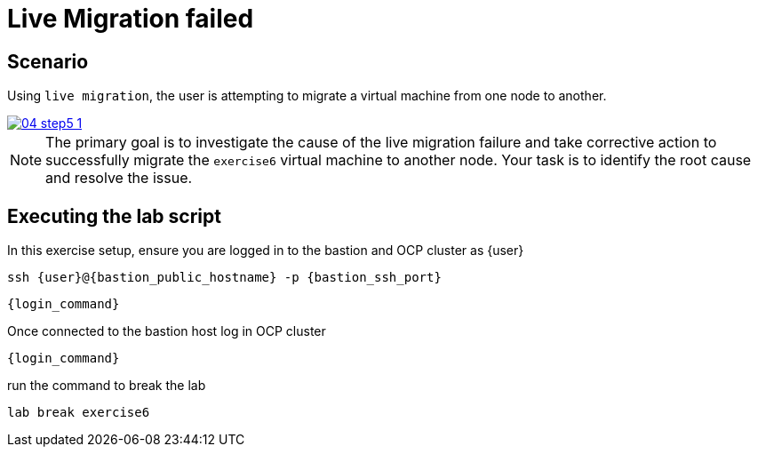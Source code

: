 [#scenario]
=  Live Migration failed

== Scenario

Using `live migration`, the user is attempting to migrate a virtual machine from one node to another.

++++
<a href="_images/exercise6/04-step5-1.png" target="_blank" class="popup">
++++
image::exercise6/04-step5-1.png[]
++++
</a>
++++

NOTE: The primary goal is to investigate the cause of the live migration failure and take corrective action to successfully migrate the `exercise6` virtual machine to another node. Your task is to identify the root cause and resolve the issue.

== Executing the lab script

In this exercise setup, ensure you are logged in to the bastion and OCP cluster as {user}

[source,sh,role=execute,subs="attributes"]
----
ssh {user}@{bastion_public_hostname} -p {bastion_ssh_port}
----

[source,sh,role=execute,subs="attributes"]
----
{login_command}
----

Once connected to the bastion host log in OCP cluster

[source,sh,role=execute,subs="attributes"]
----
{login_command}
----

run the command to break the lab

[source,sh,role=execute,subs="attributes"]
----
lab break exercise6
----